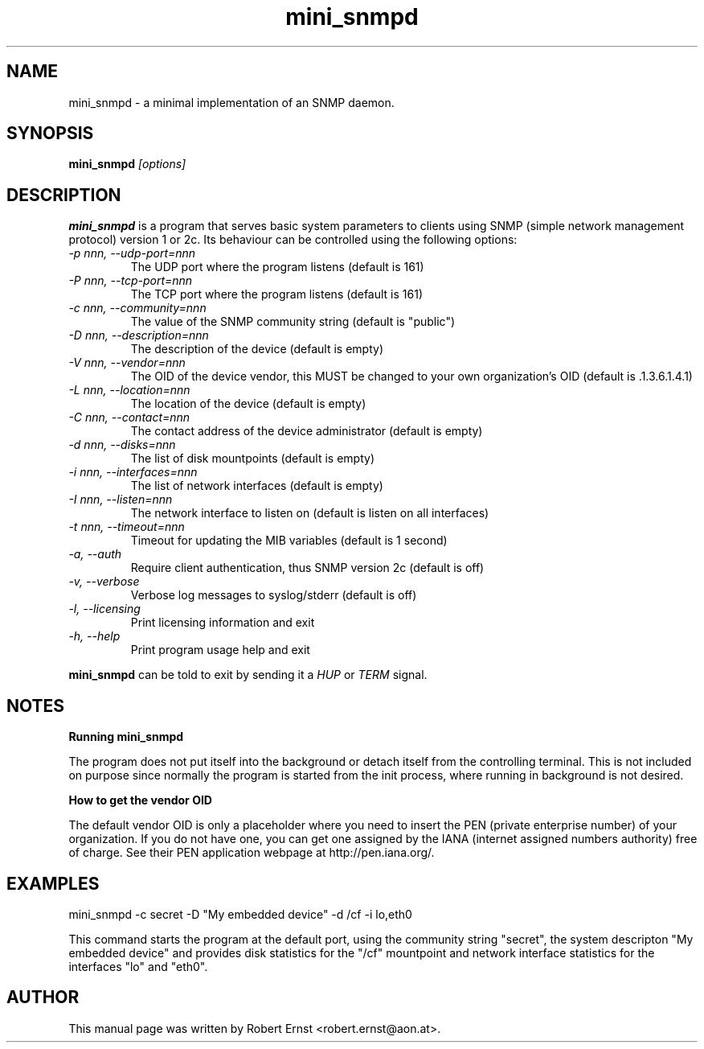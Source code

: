.TH mini_snmpd 8 
.\" NAME should be all caps, SECTION should be 1-8, maybe w/ subsection
.\" other parms are allowed: see man(7), man(1)
.SH NAME
mini_snmpd \- a minimal implementation of an SNMP daemon.
.SH SYNOPSIS
.B mini_snmpd
.I "[options]"
.SH "DESCRIPTION"
.B mini_snmpd
is a program that serves basic system parameters to clients using SNMP (simple
network management protocol) version 1 or 2c. Its behaviour can be controlled
using the following options:
.TP
.I -p nnn, --udp-port=nnn
The UDP port where the program listens (default is 161)
.TP
.I -P nnn, --tcp-port=nnn
The TCP port where the program listens (default is 161)
.TP
.I -c nnn, --community=nnn
The value of the SNMP community string (default is "public")
.TP
.I -D nnn, --description=nnn
The description of the device (default is empty)
.TP
.I -V nnn, --vendor=nnn
The OID of the device vendor, this MUST be changed to your own organization's OID (default is .1.3.6.1.4.1)
.TP
.I -L nnn, --location=nnn
The location of the device (default is empty)
.TP
.I -C nnn, --contact=nnn
The contact address of the device administrator (default is empty)
.TP
.I -d nnn, --disks=nnn
The list of disk mountpoints (default is empty)
.TP
.I -i nnn, --interfaces=nnn
The list of network interfaces (default is empty)
.TP
.I -I nnn, --listen=nnn
The network interface to listen on (default is listen on all interfaces)
.TP
.I -t nnn, --timeout=nnn
Timeout for updating the MIB variables (default is 1 second)
.TP
.I -a, --auth
Require client authentication, thus SNMP version 2c (default is off)
.TP
.I -v, --verbose
Verbose log messages to syslog/stderr (default is off)
.TP
.I -l, --licensing
Print licensing information and exit
.TP
.I -h, --help
Print program usage help and exit
.PP
.B mini_snmpd
can be told to exit by sending it a
.I HUP
or
.I TERM
signal.
.SH "NOTES"
.B Running mini_snmpd
.PP
The program does not put itself into the background or detach itself from the
controlling terminal. This is not included on purpose since normally the
program is started from the init process, where running in background is not
desired.
.PP
.B How to get the vendor OID
.PP
The default vendor OID is only a placeholder where you need to insert the PEN
(private enterprise number) of your organization. If you do not have one, you
can get one assigned by the IANA (internet assigned numbers authority) free of
charge. See their PEN application webpage at http://pen.iana.org/.
.SH "EXAMPLES"
mini_snmpd -c secret -D "My embedded device" -d /cf -i lo,eth0
.PP
This command starts the program at the default port, using the community string "secret", the system descripton "My embedded device" and provides disk statistics for the "/cf" mountpoint and network interface statistics for the interfaces "lo" and "eth0".
.SH "AUTHOR"
This manual page was written by Robert Ernst <robert.ernst@aon.at>.
